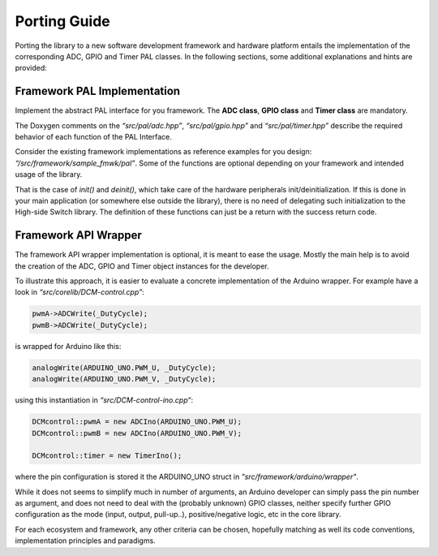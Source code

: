 Porting Guide 
==============

Porting the library to a new software development framework and hardware
platform entails the implementation of the corresponding ADC, GPIO and Timer
PAL classes. In the following sections, some additional explanations and
hints are provided:

Framework PAL Implementation
----------------------------

Implement the abstract PAL interface for you framework. The **ADC
class**, **GPIO class** and **Timer class** are mandatory.

The Doxygen comments on the *“src/pal/adc.hpp”*, *“src/pal/gpio.hpp”*
and *“src/pal/timer.hpp”* describe the required behavior of each function
of the PAL Interface.

Consider the existing framework implementations as reference examples
for you design: *“/src/framework/sample_fmwk/pal”*. Some of the
functions are optional depending on your framework and intended usage of
the library.

That is the case of *init()* and *deinit()*, which take care of the
hardware peripherals init/deinitialization. If this is done in your main
application (or somewhere else outside the library), there is no need of
delegating such initialization to the High-side Switch library. The definition
of these functions can just be a return with the success return code.

Framework API Wrapper
---------------------

The framework API wrapper implementation is optional, it is meant to
ease the usage. Mostly the main help is to avoid the creation of the
ADC, GPIO and Timer object instances for the developer.

To illustrate this approach, it is easier to evaluate a concrete
implementation of the Arduino wrapper. For example have a look in *“src/corelib/DCM-control.cpp”*:

.. code-block:: C

	pwmA->ADCWrite(_DutyCycle);
	pwmB->ADCWrite(_DutyCycle);

is wrapped for Arduino like this:

.. code-block:: C

	analogWrite(ARDUINO_UNO.PWM_U, _DutyCycle);
	analogWrite(ARDUINO_UNO.PWM_V, _DutyCycle);

using this instantiation in *“src/DCM-control-ino.cpp”*:

.. code-block:: C
	
	DCMcontrol::pwmA = new ADCIno(ARDUINO_UNO.PWM_U);
	DCMcontrol::pwmB = new ADCIno(ARDUINO_UNO.PWM_V);

	DCMcontrol::timer = new TimerIno();

where the pin configuration is stored it the ARDUINO_UNO struct in *"src/framework/arduino/wrapper"*.

While it does not seems to simplify much in number of arguments, an
Arduino developer can simply pass the pin number as argument, and
does not need to deal with the (probably unknown) GPIO classes,
neither specify further GPIO configuration as the mode (input,
output, pull-up..), positive/negative logic, etc in the core library.

For each ecosystem and framework, any other criteria can be chosen,
hopefully matching as well its code conventions, implementation
principles and paradigms.

